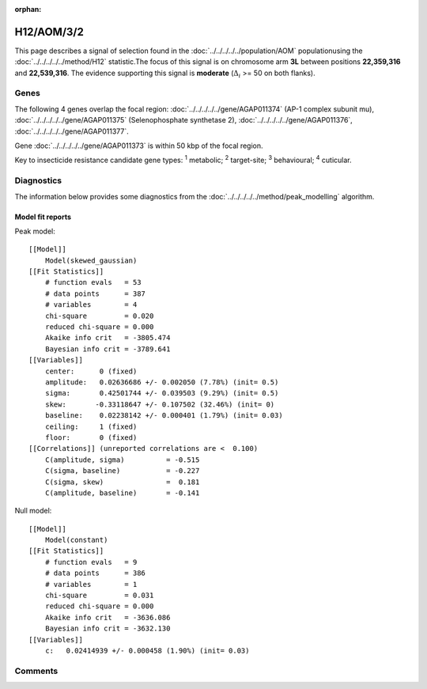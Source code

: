 :orphan:




H12/AOM/3/2
===========

This page describes a signal of selection found in the
:doc:`../../../../../population/AOM` populationusing the :doc:`../../../../../method/H12` statistic.The focus of this signal is on chromosome arm
**3L** between positions **22,359,316** and
**22,539,316**.
The evidence supporting this signal is
**moderate** (:math:`\Delta_{i}` >= 50 on both flanks).

.. raw:: html
    :file: peak_location.html

.. raw:: html

    <div class='bokeh-figure figure'><p class='caption'>
    <strong>Signal location</strong>. Blue markers show the values of the selection statistic.
    The dashed black line shows the fitted peak model. The shaded red area shows the focus of the
    selection signal. The shaded blue area shows the genomic region in linkage with the
    selection event. Use the mouse wheel or the controls at the top right of the plot to zoom
    in, and hover over genes to see gene names and descriptions.
    </p></div>

Genes
-----




The following 4 genes overlap the focal region: :doc:`../../../../../gene/AGAP011374` (AP-1 complex subunit mu),  :doc:`../../../../../gene/AGAP011375` (Selenophosphate synthetase 2),  :doc:`../../../../../gene/AGAP011376`,  :doc:`../../../../../gene/AGAP011377`.



Gene :doc:`../../../../../gene/AGAP011373` is within 50 kbp of the focal region.



Key to insecticide resistance candidate gene types: :sup:`1` metabolic;
:sup:`2` target-site; :sup:`3` behavioural; :sup:`4` cuticular.



Diagnostics
-----------

The information below provides some diagnostics from the
:doc:`../../../../../method/peak_modelling` algorithm.

.. raw:: html

    <div class="figure">
    <img src="../../../../../_static/data/signal/H12/AOM/3/2/peak_finding.png"/>
    <p class="caption"><strong>Selection signal in context</strong>. @@TODO</p>
    </div>

.. raw:: html

    <div class="figure">
    <img src="../../../../../_static/data/signal/H12/AOM/3/2/peak_targetting.png"/>
    <p class="caption"><strong>Peak targetting</strong>. @@TODO</p>
    </div>

.. raw:: html

    <div class="figure">
    <img src="../../../../../_static/data/signal/H12/AOM/3/2/peak_fit.png"/>
    <p class="caption"><strong>Peak fitting diagnostics</strong>. @@TODO</p>
    </div>

Model fit reports
~~~~~~~~~~~~~~~~~

Peak model::

    [[Model]]
        Model(skewed_gaussian)
    [[Fit Statistics]]
        # function evals   = 53
        # data points      = 387
        # variables        = 4
        chi-square         = 0.020
        reduced chi-square = 0.000
        Akaike info crit   = -3805.474
        Bayesian info crit = -3789.641
    [[Variables]]
        center:      0 (fixed)
        amplitude:   0.02636686 +/- 0.002050 (7.78%) (init= 0.5)
        sigma:       0.42501744 +/- 0.039503 (9.29%) (init= 0.5)
        skew:       -0.33118647 +/- 0.107502 (32.46%) (init= 0)
        baseline:    0.02238142 +/- 0.000401 (1.79%) (init= 0.03)
        ceiling:     1 (fixed)
        floor:       0 (fixed)
    [[Correlations]] (unreported correlations are <  0.100)
        C(amplitude, sigma)          = -0.515 
        C(sigma, baseline)           = -0.227 
        C(sigma, skew)               =  0.181 
        C(amplitude, baseline)       = -0.141 


Null model::

    [[Model]]
        Model(constant)
    [[Fit Statistics]]
        # function evals   = 9
        # data points      = 386
        # variables        = 1
        chi-square         = 0.031
        reduced chi-square = 0.000
        Akaike info crit   = -3636.086
        Bayesian info crit = -3632.130
    [[Variables]]
        c:   0.02414939 +/- 0.000458 (1.90%) (init= 0.03)



Comments
--------


.. raw:: html

    <div id="disqus_thread"></div>
    <script>
    
    (function() { // DON'T EDIT BELOW THIS LINE
    var d = document, s = d.createElement('script');
    s.src = 'https://agam-selection-atlas.disqus.com/embed.js';
    s.setAttribute('data-timestamp', +new Date());
    (d.head || d.body).appendChild(s);
    })();
    </script>
    <noscript>Please enable JavaScript to view the <a href="https://disqus.com/?ref_noscript">comments.</a></noscript>


